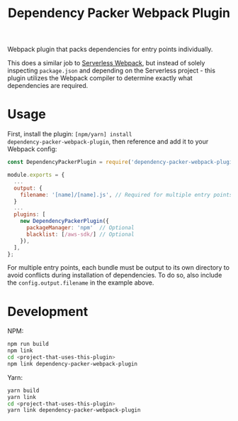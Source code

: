 #+TITLE: Dependency Packer Webpack Plugin

Webpack plugin that packs dependencies for entry points individually.

This does a similar job to [[https://www.npmjs.com/package/serverless-webpack][Serverless Webpack]], but instead of solely inspecting
=package.json= and depending on the Serverless project - this plugin utilizes
the Webpack compiler to determine exactly what dependencies are required.


* Usage

First, install the plugin: ~[npm/yarn] install
dependency-packer-webpack-plugin~, then reference and add it to your Webpack
config:

#+BEGIN_SRC javascript
  const DependencyPackerPlugin = require('dependency-packer-webpack-plugin').DependencyPackerPlugin;

  module.exports = {
    ...
    output: {
      filename: '[name]/[name].js', // Required for multiple entry points
    }
    ...
    plugins: [
      new DependencyPackerPlugin({
        packageManager: 'npm'  // Optional
        blacklist: [/aws-sdk/] // Optional
      }),
    ],
  };
#+END_SRC

For multiple entry points, each bundle must be output to its own directory to
avoid conflicts during installation of dependencies. To do so, also include the
=config.output.filename= in the example above.

* Development

NPM:

#+BEGIN_SRC bash
  npm run build
  npm link
  cd <project-that-uses-this-plugin>
  npm link dependency-packer-webpack-plugin
#+END_SRC

Yarn:

#+BEGIN_SRC bash
  yarn build
  yarn link
  cd <project-that-uses-this-plugin>
  yarn link dependency-packer-webpack-plugin
#+END_SRC
